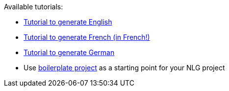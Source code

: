 
Available tutorials:

* xref:tutorial_en_US.adoc[Tutorial to generate English]
* xref:tutorial_fr_FR.adoc[Tutorial to generate French (in French!)]
* xref:tutorial_de_DE.adoc[Tutorial to generate German]
* Use xref:boilerplate.adoc[boilerplate project] as a starting point for your NLG project
